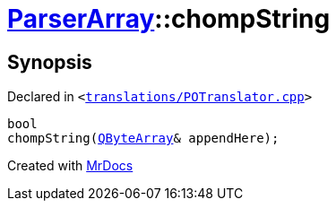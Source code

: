 [#ParserArray-chompString]
= xref:ParserArray.adoc[ParserArray]::chompString
:relfileprefix: ../
:mrdocs:


== Synopsis

Declared in `&lt;https://github.com/PrismLauncher/PrismLauncher/blob/develop/translations/POTranslator.cpp#L31[translations&sol;POTranslator&period;cpp]&gt;`

[source,cpp,subs="verbatim,replacements,macros,-callouts"]
----
bool
chompString(xref:QByteArray.adoc[QByteArray]& appendHere);
----



[.small]#Created with https://www.mrdocs.com[MrDocs]#
